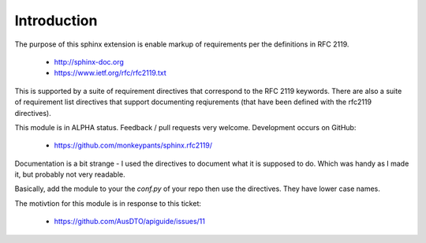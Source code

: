 Introduction
============

The purpose of this sphinx extension is enable markup of requirements per the definitions in RFC 2119. 

 * http://sphinx-doc.org
 * https://www.ietf.org/rfc/rfc2119.txt

This is supported by a suite of requirement directives that correspond to the RFC 2119 keywords. There are also a suite of requirement list directives that support documenting reqiurements (that have been defined with the rfc2119 directives).

This module is in ALPHA status. Feedback / pull requests very welcome. Development occurs on GitHub:

 * https://github.com/monkeypants/sphinx.rfc2119/

Documentation is a bit strange - I used the directives to document what it is supposed to do. Which was handy as I made it, but probably not very readable.

Basically, add the module to your the `conf.py` of your repo then use the directives. They have lower case names.

The motivtion for this module is in response to this ticket:

 * https://github.com/AusDTO/apiguide/issues/11


.. must::

   As per RFC 2119, users of this module should include a block of
   boilerplate near the beginning of their sphinx document.
   A `rfc2119interpretation` directive is required for this purpose.


.. rfc2119interpretation::


.. may::

   Optionally, this module should support governance parameters for
   documenting requirement status, valid from date, review date, etc.
   
   None of these features are implemented yet, sorry. If there's
   something you actually need, please raise a ticket on GitHub.


